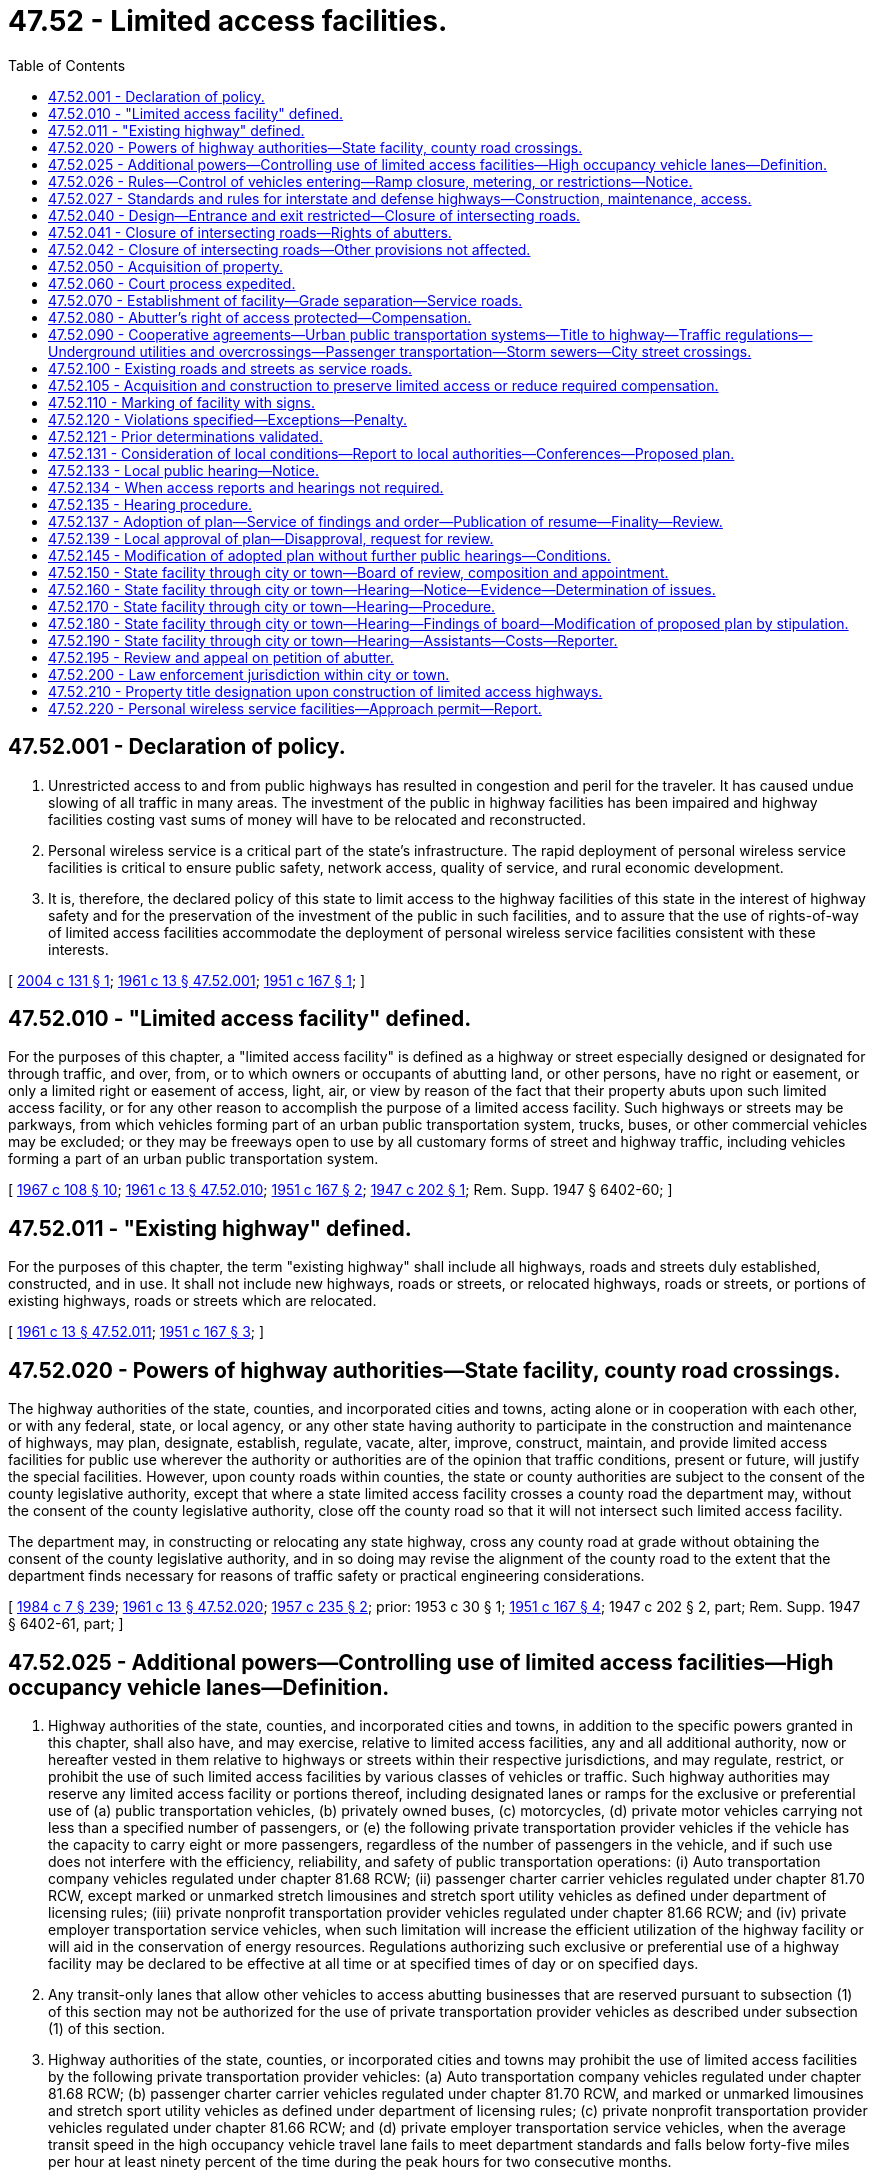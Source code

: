 = 47.52 - Limited access facilities.
:toc:

== 47.52.001 - Declaration of policy.
. Unrestricted access to and from public highways has resulted in congestion and peril for the traveler. It has caused undue slowing of all traffic in many areas. The investment of the public in highway facilities has been impaired and highway facilities costing vast sums of money will have to be relocated and reconstructed.

. Personal wireless service is a critical part of the state's infrastructure. The rapid deployment of personal wireless service facilities is critical to ensure public safety, network access, quality of service, and rural economic development.

. It is, therefore, the declared policy of this state to limit access to the highway facilities of this state in the interest of highway safety and for the preservation of the investment of the public in such facilities, and to assure that the use of rights-of-way of limited access facilities accommodate the deployment of personal wireless service facilities consistent with these interests.

[ http://lawfilesext.leg.wa.gov/biennium/2003-04/Pdf/Bills/Session%20Laws/Senate/6091.SL.pdf?cite=2004%20c%20131%20§%201[2004 c 131 § 1]; http://leg.wa.gov/CodeReviser/documents/sessionlaw/1961c13.pdf?cite=1961%20c%2013%20§%2047.52.001[1961 c 13 § 47.52.001]; http://leg.wa.gov/CodeReviser/documents/sessionlaw/1951c167.pdf?cite=1951%20c%20167%20§%201[1951 c 167 § 1]; ]

== 47.52.010 - "Limited access facility" defined.
For the purposes of this chapter, a "limited access facility" is defined as a highway or street especially designed or designated for through traffic, and over, from, or to which owners or occupants of abutting land, or other persons, have no right or easement, or only a limited right or easement of access, light, air, or view by reason of the fact that their property abuts upon such limited access facility, or for any other reason to accomplish the purpose of a limited access facility. Such highways or streets may be parkways, from which vehicles forming part of an urban public transportation system, trucks, buses, or other commercial vehicles may be excluded; or they may be freeways open to use by all customary forms of street and highway traffic, including vehicles forming a part of an urban public transportation system.

[ http://leg.wa.gov/CodeReviser/documents/sessionlaw/1967c108.pdf?cite=1967%20c%20108%20§%2010[1967 c 108 § 10]; http://leg.wa.gov/CodeReviser/documents/sessionlaw/1961c13.pdf?cite=1961%20c%2013%20§%2047.52.010[1961 c 13 § 47.52.010]; http://leg.wa.gov/CodeReviser/documents/sessionlaw/1951c167.pdf?cite=1951%20c%20167%20§%202[1951 c 167 § 2]; http://leg.wa.gov/CodeReviser/documents/sessionlaw/1947c202.pdf?cite=1947%20c%20202%20§%201[1947 c 202 § 1]; Rem. Supp. 1947 § 6402-60; ]

== 47.52.011 - "Existing highway" defined.
For the purposes of this chapter, the term "existing highway" shall include all highways, roads and streets duly established, constructed, and in use. It shall not include new highways, roads or streets, or relocated highways, roads or streets, or portions of existing highways, roads or streets which are relocated.

[ http://leg.wa.gov/CodeReviser/documents/sessionlaw/1961c13.pdf?cite=1961%20c%2013%20§%2047.52.011[1961 c 13 § 47.52.011]; http://leg.wa.gov/CodeReviser/documents/sessionlaw/1951c167.pdf?cite=1951%20c%20167%20§%203[1951 c 167 § 3]; ]

== 47.52.020 - Powers of highway authorities—State facility, county road crossings.
The highway authorities of the state, counties, and incorporated cities and towns, acting alone or in cooperation with each other, or with any federal, state, or local agency, or any other state having authority to participate in the construction and maintenance of highways, may plan, designate, establish, regulate, vacate, alter, improve, construct, maintain, and provide limited access facilities for public use wherever the authority or authorities are of the opinion that traffic conditions, present or future, will justify the special facilities. However, upon county roads within counties, the state or county authorities are subject to the consent of the county legislative authority, except that where a state limited access facility crosses a county road the department may, without the consent of the county legislative authority, close off the county road so that it will not intersect such limited access facility.

The department may, in constructing or relocating any state highway, cross any county road at grade without obtaining the consent of the county legislative authority, and in so doing may revise the alignment of the county road to the extent that the department finds necessary for reasons of traffic safety or practical engineering considerations.

[ http://leg.wa.gov/CodeReviser/documents/sessionlaw/1984c7.pdf?cite=1984%20c%207%20§%20239[1984 c 7 § 239]; http://leg.wa.gov/CodeReviser/documents/sessionlaw/1961c13.pdf?cite=1961%20c%2013%20§%2047.52.020[1961 c 13 § 47.52.020]; http://leg.wa.gov/CodeReviser/documents/sessionlaw/1957c235.pdf?cite=1957%20c%20235%20§%202[1957 c 235 § 2]; prior:  1953 c 30 § 1; http://leg.wa.gov/CodeReviser/documents/sessionlaw/1951c167.pdf?cite=1951%20c%20167%20§%204[1951 c 167 § 4]; 1947 c 202 § 2, part; Rem. Supp. 1947 § 6402-61, part; ]

== 47.52.025 - Additional powers—Controlling use of limited access facilities—High occupancy vehicle lanes—Definition.
. Highway authorities of the state, counties, and incorporated cities and towns, in addition to the specific powers granted in this chapter, shall also have, and may exercise, relative to limited access facilities, any and all additional authority, now or hereafter vested in them relative to highways or streets within their respective jurisdictions, and may regulate, restrict, or prohibit the use of such limited access facilities by various classes of vehicles or traffic. Such highway authorities may reserve any limited access facility or portions thereof, including designated lanes or ramps for the exclusive or preferential use of (a) public transportation vehicles, (b) privately owned buses, (c) motorcycles, (d) private motor vehicles carrying not less than a specified number of passengers, or (e) the following private transportation provider vehicles if the vehicle has the capacity to carry eight or more passengers, regardless of the number of passengers in the vehicle, and if such use does not interfere with the efficiency, reliability, and safety of public transportation operations: (i) Auto transportation company vehicles regulated under chapter 81.68 RCW; (ii) passenger charter carrier vehicles regulated under chapter 81.70 RCW, except marked or unmarked stretch limousines and stretch sport utility vehicles as defined under department of licensing rules; (iii) private nonprofit transportation provider vehicles regulated under chapter 81.66 RCW; and (iv) private employer transportation service vehicles, when such limitation will increase the efficient utilization of the highway facility or will aid in the conservation of energy resources. Regulations authorizing such exclusive or preferential use of a highway facility may be declared to be effective at all time or at specified times of day or on specified days.

. Any transit-only lanes that allow other vehicles to access abutting businesses that are reserved pursuant to subsection (1) of this section may not be authorized for the use of private transportation provider vehicles as described under subsection (1) of this section.

. Highway authorities of the state, counties, or incorporated cities and towns may prohibit the use of limited access facilities by the following private transportation provider vehicles: (a) Auto transportation company vehicles regulated under chapter 81.68 RCW; (b) passenger charter carrier vehicles regulated under chapter 81.70 RCW, and marked or unmarked limousines and stretch sport utility vehicles as defined under department of licensing rules; (c) private nonprofit transportation provider vehicles regulated under chapter 81.66 RCW; and (d) private employer transportation service vehicles, when the average transit speed in the high occupancy vehicle travel lane fails to meet department standards and falls below forty-five miles per hour at least ninety percent of the time during the peak hours for two consecutive months.

. [Empty]
.. Local authorities are encouraged to establish a process for private transportation providers, described under subsections (1) and (3) of this section, to apply for the use of limited access facilities that are reserved for the exclusive or preferential use of public transportation vehicles.

.. The process must provide a list of facilities that the local authority determines to be unavailable for use by the private transportation provider and must provide the criteria used to reach that determination.

.. The application and review processes must be uniform and should provide for an expeditious response by the authority.

. For the purposes of this section, "private employer transportation service" means regularly scheduled, fixed-route transportation service that is similarly marked or identified to display the business name or logo on the driver and passenger sides of the vehicle, meets the annual certification requirements of the department, and is offered by an employer for the benefit of its employees.

[ http://lawfilesext.leg.wa.gov/biennium/2013-14/Pdf/Bills/Session%20Laws/Senate/5142.SL.pdf?cite=2013%20c%2026%20§%203[2013 c 26 § 3]; http://lawfilesext.leg.wa.gov/biennium/2011-12/Pdf/Bills/Session%20Laws/Senate/5836-S.SL.pdf?cite=2011%20c%20379%20§%203[2011 c 379 § 3]; http://leg.wa.gov/CodeReviser/documents/sessionlaw/1974ex1c133.pdf?cite=1974%20ex.s.%20c%20133%20§%201[1974 ex.s. c 133 § 1]; http://leg.wa.gov/CodeReviser/documents/sessionlaw/1961c13.pdf?cite=1961%20c%2013%20§%2047.52.025[1961 c 13 § 47.52.025]; http://leg.wa.gov/CodeReviser/documents/sessionlaw/1957c235.pdf?cite=1957%20c%20235%20§%203[1957 c 235 § 3]; prior:  1951 c 167 § 5; 1947 c 202 § 2, part; Rem. Supp. 1947 § 6402-61, part; ]

== 47.52.026 - Rules—Control of vehicles entering—Ramp closure, metering, or restrictions—Notice.
. The department may adopt rules for the control of vehicles entering any state limited access highway as it deems necessary (a) for the efficient or safe flow of traffic traveling upon any part of the highway or connections with it or (b) to avoid exceeding federal, state, or regional air pollution standards either along the highway corridor or within an urban area served by the highway.

. Rules adopted by the department pursuant to subsection (1) of this section may provide for the closure of highway ramps or the metering of vehicles entering highway ramps or the restriction of certain classes of vehicles entering highway ramps (including vehicles with less than a specified number of passengers), and any such restrictions may vary at different times as necessary to achieve the purposes mentioned in subsection (1) of this section.

. Vehicle restrictions authorized by rules adopted pursuant to this section are effective when proper notice is given by any police officer, or by appropriate signals, signs, or other traffic control devices.

[ http://leg.wa.gov/CodeReviser/documents/sessionlaw/1984c7.pdf?cite=1984%20c%207%20§%20240[1984 c 7 § 240]; http://leg.wa.gov/CodeReviser/documents/sessionlaw/1974ex1c133.pdf?cite=1974%20ex.s.%20c%20133%20§%203[1974 ex.s. c 133 § 3]; ]

== 47.52.027 - Standards and rules for interstate and defense highways—Construction, maintenance, access.
The secretary of transportation may adopt design standards, rules, and regulations relating to construction, maintenance, and control of access of the national system of interstate and defense highways within this state as it deems advisable to properly control access thereto, to preserve the traffic-carrying capacity of such highways, and to provide the maximum degree of safety to users thereof. In adopting such standards, rules, and regulations the secretary shall take into account the policies, rules, and regulations of the United States secretary of commerce and the federal highway administration relating to the construction, maintenance, and operation of the system of interstate and defense highways. The standards, rules, and regulations so adopted by the secretary shall constitute the public policy of this state and shall have the force and effect of law.

[ http://leg.wa.gov/CodeReviser/documents/sessionlaw/1977ex1c151.pdf?cite=1977%20ex.s.%20c%20151%20§%2062[1977 ex.s. c 151 § 62]; http://leg.wa.gov/CodeReviser/documents/sessionlaw/1961c13.pdf?cite=1961%20c%2013%20§%2047.52.027[1961 c 13 § 47.52.027]; http://leg.wa.gov/CodeReviser/documents/sessionlaw/1959c319.pdf?cite=1959%20c%20319%20§%2035[1959 c 319 § 35]; ]

== 47.52.040 - Design—Entrance and exit restricted—Closure of intersecting roads.
The highway authorities of the state, counties and incorporated cities and towns may so design any limited access facility and so regulate, restrict, or prohibit access as to best serve the traffic for which such facility is intended; and the determination of design by such authority shall be conclusive and final. In this connection such highway authorities may divide and separate any limited access facility into separate roadways by the construction of raised curbings, central dividing sections, or other physical separations, or by designating such separate roadways by signs, markers, stripes, and the proper lane for such traffic by appropriate signs, markers, stripes and other devices. No person shall have any right of ingress or egress to, from, or across limited access facilities to or from abutting lands, except at designated points at which access may be permitted by the highway authorities upon such terms and conditions as may be specified from time to time: PROVIDED, That any intersecting streets, roads or highways, not made a part of such facility, shall be deemed closed at the right-of-way line by the designation and construction of said facility and without the consent of any other party or the necessity of any other legal proceeding for such closing, notwithstanding any laws to the contrary.

[ http://leg.wa.gov/CodeReviser/documents/sessionlaw/1961c13.pdf?cite=1961%20c%2013%20§%2047.52.040[1961 c 13 § 47.52.040]; http://leg.wa.gov/CodeReviser/documents/sessionlaw/1955c75.pdf?cite=1955%20c%2075%20§%201[1955 c 75 § 1]; http://leg.wa.gov/CodeReviser/documents/sessionlaw/1947c202.pdf?cite=1947%20c%20202%20§%203[1947 c 202 § 3]; Rem. Supp. 1947 § 6402-62; ]

== 47.52.041 - Closure of intersecting roads—Rights of abutters.
No person, firm or corporation, private or municipal, shall have any claim against the state, city or county by reason of the closing of such streets, roads or highways as long as access still exists or is provided to such property abutting upon the closed streets, roads or highways. Circuity of travel shall not be a compensable item of damage.

[ http://leg.wa.gov/CodeReviser/documents/sessionlaw/1961c13.pdf?cite=1961%20c%2013%20§%2047.52.041[1961 c 13 § 47.52.041]; http://leg.wa.gov/CodeReviser/documents/sessionlaw/1955c75.pdf?cite=1955%20c%2075%20§%202[1955 c 75 § 2]; ]

== 47.52.042 - Closure of intersecting roads—Other provisions not affected.
RCW 47.52.040 and 47.52.041 shall not be construed to affect provisions for establishment, notice, hearing and court review of any decision establishing a limited access facility on an existing highway pursuant to chapter 47.52 RCW.

[ http://leg.wa.gov/CodeReviser/documents/sessionlaw/1961c13.pdf?cite=1961%20c%2013%20§%2047.52.042[1961 c 13 § 47.52.042]; http://leg.wa.gov/CodeReviser/documents/sessionlaw/1955c75.pdf?cite=1955%20c%2075%20§%203[1955 c 75 § 3]; ]

== 47.52.050 - Acquisition of property.
. For the purpose of this chapter the highway authorities of the state, counties and incorporated cities and towns, respectively, or in cooperation one with the other, may acquire private or public property and property rights for limited access facilities and service roads, including rights of access, air, view and light, by gift, devise, purchase, or condemnation, in the same manner as such authorities are now or hereafter may be authorized by law to acquire property or property rights in connection with highways and streets within their respective jurisdictions. Except as otherwise provided in subsection (2) of this section all property rights acquired under the provisions of this chapter shall be in fee simple. In the acquisition of property or property rights for any limited access facility or portion thereof, or for any service road in connection therewith, the state, county, incorporated city and town authority may, in its discretion, acquire an entire lot, block or tract of land, if by so doing the interest of the public will be best served, even though said entire lot, block or tract is not immediately needed for the limited access facility.

. The highway authorities of the state, counties, and incorporated cities and towns may acquire by gift, devise, purchase, or condemnation a three dimensional air space corridor in fee simple over or below the surface of the ground, together with such other property in fee simple and other property rights as are needed for the construction and operation of a limited access highway facility, but only if the acquiring authority finds that the proposal will not:

.. impair traffic safety on the highway or interfere with the free flow of traffic; or

.. permit occupancy or use of the air space above or below the highway which is hazardous to the operation of the highway.

[ http://leg.wa.gov/CodeReviser/documents/sessionlaw/1971ex1c39.pdf?cite=1971%20ex.s.%20c%2039%20§%201[1971 ex.s. c 39 § 1]; http://leg.wa.gov/CodeReviser/documents/sessionlaw/1961c13.pdf?cite=1961%20c%2013%20§%2047.52.050[1961 c 13 § 47.52.050]; http://leg.wa.gov/CodeReviser/documents/sessionlaw/1947c202.pdf?cite=1947%20c%20202%20§%204[1947 c 202 § 4]; Rem. Supp. 1947 § 6402-63; ]

== 47.52.060 - Court process expedited.
Court proceedings necessary to acquire property or property rights for purposes of this chapter shall take precedence over all other causes not involving the public interest in all courts to the end that the provision for limited access facilities may be expedited.

[ http://leg.wa.gov/CodeReviser/documents/sessionlaw/1961c13.pdf?cite=1961%20c%2013%20§%2047.52.060[1961 c 13 § 47.52.060]; http://leg.wa.gov/CodeReviser/documents/sessionlaw/1947c202.pdf?cite=1947%20c%20202%20§%205[1947 c 202 § 5]; Rem. Supp. 1947 § 6402-64; ]

== 47.52.070 - Establishment of facility—Grade separation—Service roads.
The designation or establishment of a limited access facility shall, by the authority making the designation or establishment, be entered upon the records or minutes of such authority in the customary manner for the keeping of such records or minutes. The state, counties and incorporated cities and towns may provide for the elimination of intersections at grade of limited access facilities with existing state or county roads, and with city or town streets, by grade separation or service road, or by closing off such roads and streets at the right-of-way boundary line of such limited access facility; and after the establishment of any such facility, no highway or street which is not part of said facility, shall intersect the same at grade. No city or town street, county road, or state highway, or any other public or private way, shall be opened into or connect with any such limited access facility without the consent and previous approval of the highway authority of the state, county, incorporated city or town having jurisdiction over such limited access facility. Such consent and approval shall be given only if the public interest shall be served thereby.

[ http://leg.wa.gov/CodeReviser/documents/sessionlaw/1961c13.pdf?cite=1961%20c%2013%20§%2047.52.070[1961 c 13 § 47.52.070]; http://leg.wa.gov/CodeReviser/documents/sessionlaw/1951c167.pdf?cite=1951%20c%20167%20§%2010[1951 c 167 § 10]; http://leg.wa.gov/CodeReviser/documents/sessionlaw/1947c202.pdf?cite=1947%20c%20202%20§%206[1947 c 202 § 6]; Rem. Supp. 1947 § 6402-65; ]

== 47.52.080 - Abutter's right of access protected—Compensation.
No existing public highway, road, or street shall be constructed as a limited access facility except upon the waiver, purchase, or condemnation of the abutting owner's right of access thereto as herein provided. In cases involving existing highways, if the abutting property is used for business at the time the notice is given as provided in RCW 47.52.133, the owner of such property shall be entitled to compensation for the loss of adequate ingress to or egress from such property as business property in its existing condition at the time of the notice provided in RCW 47.52.133 as for the taking or damaging of property for public use.

[ http://leg.wa.gov/CodeReviser/documents/sessionlaw/1983c3.pdf?cite=1983%20c%203%20§%20127[1983 c 3 § 127]; http://leg.wa.gov/CodeReviser/documents/sessionlaw/1961c13.pdf?cite=1961%20c%2013%20§%2047.52.080[1961 c 13 § 47.52.080]; http://leg.wa.gov/CodeReviser/documents/sessionlaw/1955c54.pdf?cite=1955%20c%2054%20§%202[1955 c 54 § 2]; http://leg.wa.gov/CodeReviser/documents/sessionlaw/1951c167.pdf?cite=1951%20c%20167%20§%2011[1951 c 167 § 11]; http://leg.wa.gov/CodeReviser/documents/sessionlaw/1947c202.pdf?cite=1947%20c%20202%20§%207[1947 c 202 § 7]; Rem. Supp. 1947 § 6402-66; ]

== 47.52.090 - Cooperative agreements—Urban public transportation systems—Title to highway—Traffic regulations—Underground utilities and overcrossings—Passenger transportation—Storm sewers—City street crossings.
The highway authorities of the state, counties, incorporated cities and towns, and municipal corporations owning or operating an urban public transportation system are authorized to enter into agreements with each other, or with the federal government, respecting the financing, planning, establishment, improvement, construction, maintenance, use, regulation, or vacation of limited access facilities in their respective jurisdictions to facilitate the purposes of this chapter. Any such agreement may provide for the exclusive or nonexclusive use of a portion of the facility by streetcars, trains, or other vehicles forming a part of an urban public transportation system and for the erection, construction, and maintenance of structures and facilities of such a system including facilities for the receipt and discharge of passengers. Within incorporated cities and towns the title to every state limited access highway vests in the state, and, notwithstanding any other provision of this section, the department shall exercise full jurisdiction, responsibility, and control to and over the highway from the time it is declared to be operational as a limited access facility by the department, subject to the following provisions:

. Cities and towns shall regulate all traffic restrictions on such facilities except as provided in RCW 46.61.430, and all regulations adopted are subject to approval of the department before becoming effective. Nothing herein precludes the state patrol or any county, city, or town from enforcing any traffic regulations and restrictions prescribed by state law, county resolution, or municipal ordinance.

. The city, town, or franchise holder shall at its own expense maintain its underground facilities beneath the surface across the highway and has the right to construct additional facilities underground or beneath the surface of the facility or necessary overcrossings of power lines and other utilities as may be necessary insofar as the facilities do not interfere with the use of the right-of-way for limited access highway purposes. The city or town has the right to maintain any municipal utility and the right to open the surface of the highway. The construction, maintenance until permanent repair is made, and permanent repair of these facilities shall be done in a time and manner authorized by permit to be issued by the department or its authorized representative, except to meet emergency conditions for which no permit will be required, but any damage occasioned thereby shall promptly be repaired by the city or town itself, or at its direction. Where a city or town is required to relocate overhead facilities within the corporate limits of a city or town as a result of the construction of a limited access facility, the cost of the relocation shall be paid by the state.

. Cities and towns have the right to grant utility franchises crossing the facility underground and beneath its surface insofar as the franchises are not inconsistent with the use of the right-of-way for limited access facility purposes and the franchises are not in conflict with state laws. The department is authorized to enforce, in an action brought in the name of the state, any condition of any franchise that a city or town has granted. No franchise for transportation of passengers in motor vehicles may be granted on such highways without the approval of the department, except cities and towns are not required to obtain a franchise for the operation of municipal vehicles or vehicles operating under franchises from the city or town operating within the corporate limits of a city or town and within a radius not exceeding eight miles outside the corporate limits for public transportation on such facilities, but these vehicles may not stop on the limited access portion of the facility to receive or to discharge passengers unless appropriate special lanes or deceleration, stopping, and acceleration space is provided for the vehicles.

Every franchise or permit granted any person by a city or town for use of any portion of a limited access facility shall require the grantee or permittee to restore, permanently repair, and replace to its original condition any portion of the highway damaged or injured by it. Except to meet emergency conditions, the construction and permanent repair of any limited access facility by the grantee of a franchise shall be in a time and manner authorized by a permit to be issued by the department or its authorized representative.

. The department has the right to use all storm sewers that are adequate and available for the additional quantity of runoff proposed to be passed through such storm sewers.

. The construction and maintenance of city streets over and under crossings and surface intersections of the limited access facility shall be in accordance with the governing policy entered into between the department and the association of Washington cities on June 21, 1956, or as such policy may be amended by agreement between the department and the association of Washington cities.

[ http://leg.wa.gov/CodeReviser/documents/sessionlaw/1984c7.pdf?cite=1984%20c%207%20§%20241[1984 c 7 § 241]; http://leg.wa.gov/CodeReviser/documents/sessionlaw/1977ex1c78.pdf?cite=1977%20ex.s.%20c%2078%20§%208[1977 ex.s. c 78 § 8]; http://leg.wa.gov/CodeReviser/documents/sessionlaw/1967c108.pdf?cite=1967%20c%20108%20§%2011[1967 c 108 § 11]; http://leg.wa.gov/CodeReviser/documents/sessionlaw/1961c13.pdf?cite=1961%20c%2013%20§%2047.52.090[1961 c 13 § 47.52.090]; http://leg.wa.gov/CodeReviser/documents/sessionlaw/1957c235.pdf?cite=1957%20c%20235%20§%204[1957 c 235 § 4]; http://leg.wa.gov/CodeReviser/documents/sessionlaw/1947c202.pdf?cite=1947%20c%20202%20§%208[1947 c 202 § 8]; Rem. Supp. 1947 § 6402-67; ]

== 47.52.100 - Existing roads and streets as service roads.
In connection with the development of any limited access facility the state, county or incorporated city or town highway authorities are authorized to plan, designate, establish, use, regulate, alter, improve, construct, maintain and vacate local service roads and streets, or to designate as local service roads and streets any existing road or street, and to exercise jurisdiction over service roads in the same manner as is authorized for limited access facilities under the terms of this chapter. If, in their opinion such local service roads and streets are necessary or desirable, such local service roads or streets shall be separated from the limited access facility by such means or devices designated as necessary or desirable by the proper authority.

[ http://leg.wa.gov/CodeReviser/documents/sessionlaw/1961c13.pdf?cite=1961%20c%2013%20§%2047.52.100[1961 c 13 § 47.52.100]; http://leg.wa.gov/CodeReviser/documents/sessionlaw/1947c202.pdf?cite=1947%20c%20202%20§%209[1947 c 202 § 9]; Rem. Supp. 1947 § 6402-68; ]

== 47.52.105 - Acquisition and construction to preserve limited access or reduce required compensation.
Whenever, in the opinion of the department, frontage or service roads in connection with limited access facilities are not feasible either from an engineering or economic standpoint, the department may acquire private or public property by purchase or condemnation and construct any road, street, or highway connecting to or leading into any other road, street, or highway, when by so doing, it will preserve a limited access facility or reduce compensation required to be paid to an owner by reason of reduction in or loss of access. The department shall provide by agreement with a majority of the legislative authority of the county or city concerned as to location, future maintenance, and control of any road, street, or highway to be so constructed. The road, street, or highway need not be made a part of the state highway system or connected thereto, but may upon completion by the state be turned over to the county or city for location, maintenance, and control pursuant to the agreement as part of the system of county roads or city streets.

[ http://leg.wa.gov/CodeReviser/documents/sessionlaw/1984c7.pdf?cite=1984%20c%207%20§%20242[1984 c 7 § 242]; http://leg.wa.gov/CodeReviser/documents/sessionlaw/1967c117.pdf?cite=1967%20c%20117%20§%201[1967 c 117 § 1]; http://leg.wa.gov/CodeReviser/documents/sessionlaw/1961c13.pdf?cite=1961%20c%2013%20§%2047.52.105[1961 c 13 § 47.52.105]; http://leg.wa.gov/CodeReviser/documents/sessionlaw/1955c63.pdf?cite=1955%20c%2063%20§%201[1955 c 63 § 1]; ]

== 47.52.110 - Marking of facility with signs.
After the opening of any new and additional limited access highway facility, or after the designation and establishment of any existing street or highway, as included the particular highways and streets or those portions thereof designated and established, shall be physically marked and indicated as follows: By the erection and maintenance of such signs as in the opinion of the respective authorities may be deemed proper, indicating to drivers of vehicles that they are entering a limited access area and that they are leaving a limited access area.

[ http://leg.wa.gov/CodeReviser/documents/sessionlaw/1961c13.pdf?cite=1961%20c%2013%20§%2047.52.110[1961 c 13 § 47.52.110]; http://leg.wa.gov/CodeReviser/documents/sessionlaw/1947c202.pdf?cite=1947%20c%20202%20§%2010[1947 c 202 § 10]; Rem. Supp. 1947 § 6402-69; ]

== 47.52.120 - Violations specified—Exceptions—Penalty.
. After the opening of any limited access highway facility, it shall be unlawful for any person to: (a) Drive a vehicle over, upon, or across any curb, central dividing section, or other separation or dividing line on limited access facilities; (b) make a left turn or semicircular or U-turn except through an opening provided for that purpose in the dividing curb section, separation, or line; (c) drive any vehicle except in the proper lane provided for that purpose and in the proper direction and to the right of the central dividing curb, separation section, or line; (d) drive any vehicle into the limited access facility from a local service road except through an opening provided for that purpose in the dividing curb, dividing section, or dividing line which separates such service road from the limited access facility proper; (e) stop or park any vehicle or equipment within the right-of-way of such facility, including the shoulders thereof, except at points specially provided therefor, and to make only such use of such specially provided stopping or parking points as is permitted by the designation thereof: PROVIDED, That this subsection (1)(e) shall not apply to authorized emergency vehicles, law enforcement vehicles, assistance vans, or to vehicles stopped for emergency causes or equipment failures; (f) travel to or from such facility at any point other than a point designated by the establishing authority as an approach to the facility or to use an approach to such facility for any use in excess of that specified by the establishing authority.

. For the purposes of this section, an assistance van is a vehicle rendering aid free of charge to vehicles with equipment or fuel problems. The state patrol shall establish by rule additional standards and operating procedures, as needed, for assistance vans.

. Any person who violates this section is guilty of a misdemeanor and upon arrest and conviction therefor shall be punished by a fine of not less than five dollars nor more than one hundred dollars, or by imprisonment in the city or county jail for not less than five days nor more than ninety days, or by both fine and imprisonment.

. Nothing contained in this section prevents the highway authority from proceeding to enforce the prohibitions or limitations of access to such facilities by injunction or as otherwise provided by law.

[ http://lawfilesext.leg.wa.gov/biennium/2003-04/Pdf/Bills/Session%20Laws/Senate/5758.SL.pdf?cite=2003%20c%2053%20§%20262[2003 c 53 § 262]; http://leg.wa.gov/CodeReviser/documents/sessionlaw/1987c330.pdf?cite=1987%20c%20330%20§%20748[1987 c 330 § 748]; http://leg.wa.gov/CodeReviser/documents/sessionlaw/1985c149.pdf?cite=1985%20c%20149%20§%201[1985 c 149 § 1]; http://leg.wa.gov/CodeReviser/documents/sessionlaw/1961c13.pdf?cite=1961%20c%2013%20§%2047.52.120[1961 c 13 § 47.52.120]; http://leg.wa.gov/CodeReviser/documents/sessionlaw/1959c167.pdf?cite=1959%20c%20167%20§%201[1959 c 167 § 1]; http://leg.wa.gov/CodeReviser/documents/sessionlaw/1947c202.pdf?cite=1947%20c%20202%20§%2011[1947 c 202 § 11]; Rem. Supp. 1947 § 6402-70; ]

== 47.52.121 - Prior determinations validated.
Any determinations of an authority establishing a limited access facility subsequent to March 19, 1947, and prior to March 16, 1951, in connection with new highways, roads or streets, or relocated highways, roads or streets, or portions of existing highways, roads or streets which are relocated, and all acquirements of property or access rights in connection therewith are hereby validated, ratified, approved and confirmed, notwithstanding any lack of power (other than constitutional) of such authority, and notwithstanding any defects or irregularities (other than constitutional) in such proceedings.

[ http://leg.wa.gov/CodeReviser/documents/sessionlaw/1961c13.pdf?cite=1961%20c%2013%20§%2047.52.121[1961 c 13 § 47.52.121]; http://leg.wa.gov/CodeReviser/documents/sessionlaw/1951c167.pdf?cite=1951%20c%20167%20§%2012[1951 c 167 § 12]; ]

== 47.52.131 - Consideration of local conditions—Report to local authorities—Conferences—Proposed plan.
When the department is planning a limited access facility through a county or an incorporated city or town, the department or its staff, before any hearing, shall give careful consideration to available data as to the county or city's comprehensive plan, land use pattern, present and potential traffic volume of county roads and city streets crossing the proposed facility, origin and destination traffic surveys, existing utilities, the physical appearance the facility will present, and other pertinent surveys and, except as provided in RCW 47.52.134, shall submit to the county and city officials for study a report showing how these factors have been taken into account and how the proposed plan for a limited access facility will serve public convenience and necessity, together with the locations and access and egress plans, and over and under crossings that are under consideration. This report shall show the proposed approximate right-of-way limits and profile of the facility with relation to the existing grade, and shall discuss in a general manner plans for landscaping treatment, fencing, and illumination, and shall include sketches of typical roadway sections for the roadway itself and any necessary structures such as viaducts or bridges, subways, or tunnels.

Conferences shall be held on the merits of this state report and plans and any proposed modification or alternate proposal of the county, city, or town in order to attempt to reach an agreement between the department and the county or city officials. As a result of the conference, the proposed plan, together with any modifications, shall be prepared by the department and presented to the county or city for inspection and study.

[ http://leg.wa.gov/CodeReviser/documents/sessionlaw/1987c200.pdf?cite=1987%20c%20200%20§%201[1987 c 200 § 1]; http://leg.wa.gov/CodeReviser/documents/sessionlaw/1984c7.pdf?cite=1984%20c%207%20§%20243[1984 c 7 § 243]; http://leg.wa.gov/CodeReviser/documents/sessionlaw/1965ex1c75.pdf?cite=1965%20ex.s.%20c%2075%20§%201[1965 ex.s. c 75 § 1]; ]

== 47.52.133 - Local public hearing—Notice.
Except as provided in RCW 47.52.134, the department and the highway authorities of the counties and incorporated cities and towns, with regard to facilities under their respective jurisdictions, prior to the establishment of any limited access facility, shall hold a public hearing within the county, city, or town wherein the limited access facility is to be established to determine the desirability of the plan proposed by such authority. Notice of such hearing shall be given to the owners of property abutting the section of any existing highway, road, or street being established as a limited access facility, as indicated in the tax rolls of the county, and in the case of a state limited access facility, to the county and/or city or town. Such notice shall be by United States mail in writing, setting forth a time for the hearing, which time shall be not less than fifteen days after mailing of such notice. Notice of such hearing also shall be given by publication not less than fifteen days prior to such hearing in one or more newspapers of general circulation within the county, city, or town. Such notice by publication shall be deemed sufficient as to any owner or reputed owner or any unknown owner or owner who cannot be located. Such notice shall indicate a suitable location where plans for such proposal may be inspected.

[ http://lawfilesext.leg.wa.gov/biennium/2005-06/Pdf/Bills/Session%20Laws/Senate/6800-S.SL.pdf?cite=2006%20c%20334%20§%2025[2006 c 334 § 25]; http://leg.wa.gov/CodeReviser/documents/sessionlaw/1987c200.pdf?cite=1987%20c%20200%20§%202[1987 c 200 § 2]; http://leg.wa.gov/CodeReviser/documents/sessionlaw/1981c95.pdf?cite=1981%20c%2095%20§%201[1981 c 95 § 1]; http://leg.wa.gov/CodeReviser/documents/sessionlaw/1965ex1c75.pdf?cite=1965%20ex.s.%20c%2075%20§%202[1965 ex.s. c 75 § 2]; ]

== 47.52.134 - When access reports and hearings not required.
Access reports and hearings on the establishment of limited access facilities are not required if:

. The limited access facility would lie wholly within state or federal lands and the agency or agencies with jurisdiction of the land agree to the access plan; or

. The access rights to the affected section of roadway have previously been purchased or established by others; or

. The limited access facility would not significantly change local road use, and all affected local agencies and abutting property owners agree in writing to waive a formal hearing on the establishment of the facility after publication of a notice of opportunity for a limited access hearing. This notice of opportunity for a limited access hearing shall be given in the same manner as required for published notice of hearings under RCW 47.52.133. If the authority specified in the notice receives a request for a hearing from one or more abutting property owners or affected local agencies on or before the date stated in the notice, an access report shall be submitted as provided in RCW 47.52.131 and a hearing shall be held. Notice of the hearing shall be given by mail and publication as provided in RCW 47.52.133.

[ http://leg.wa.gov/CodeReviser/documents/sessionlaw/1987c200.pdf?cite=1987%20c%20200%20§%203[1987 c 200 § 3]; ]

== 47.52.135 - Hearing procedure.
At the hearing any representative of the county, city or town, or any other person may appear and be heard even though such official or person is not an abutting property owner. Such hearing may, at the option of the highway authority, be conducted in accordance with federal laws and regulations governing highway design public hearings. The members of such authority shall preside, or may designate some suitable person to preside as examiner. The authority shall introduce by competent evidence a summary of the proposal for the establishment of a limited access facility and any evidence that supports the adoption of the plan as being in the public interest. At the conclusion of such evidence, any person entitled to notice who has entered a written appearance shall be deemed a party to this hearing for purposes of this chapter and may thereafter introduce, either in person or by counsel, evidence and statements or counterproposals bearing upon the reasonableness of the proposal. Any such evidence and statements or counterproposals shall receive reasonable consideration by the authority before any proposal is adopted. Such evidence must be material to the issue before the authority and shall be presented in an orderly manner.

[ http://leg.wa.gov/CodeReviser/documents/sessionlaw/1982c189.pdf?cite=1982%20c%20189%20§%205[1982 c 189 § 5]; http://leg.wa.gov/CodeReviser/documents/sessionlaw/1981c67.pdf?cite=1981%20c%2067%20§%2029[1981 c 67 § 29]; http://leg.wa.gov/CodeReviser/documents/sessionlaw/1977c77.pdf?cite=1977%20c%2077%20§%202[1977 c 77 § 2]; http://leg.wa.gov/CodeReviser/documents/sessionlaw/1965ex1c75.pdf?cite=1965%20ex.s.%20c%2075%20§%203[1965 ex.s. c 75 § 3]; ]

== 47.52.137 - Adoption of plan—Service of findings and order—Publication of resume—Finality—Review.
Following the conclusion of such hearing the authority shall adopt a plan with such modifications, if any, it deems proper and necessary. Its findings and order shall be in writing and copies thereof shall be served by United States mail upon all persons having entered a written appearance at such hearing, and in the case of a state limited access facility, the county commissioners of the county affected and the mayor of the city or town affected. The authority shall also cause a resume of such plan to be published once each week for two weeks in one or more newspapers of general circulation within such county, city or town beginning not less than ten days after the mailing of such findings and order. Such determination by the authority shall become final within thirty days after such mailing unless a review is taken as hereinafter provided. In case of an appeal, the order shall be final as to all parties not appealing.

[ http://leg.wa.gov/CodeReviser/documents/sessionlaw/1965ex1c75.pdf?cite=1965%20ex.s.%20c%2075%20§%204[1965 ex.s. c 75 § 4]; ]

== 47.52.139 - Local approval of plan—Disapproval, request for review.
Upon receipt of the findings and order adopting a plan, the county, city, or town may notify the department of transportation of its approval of such plan in writing, in which event such plan shall be final.

In the event that a county, city, or town does not approve the plan, the county, city, or town shall file its disapproval in writing with the secretary of transportation within thirty days after the mailing thereof to such mayor or county commissioner. Along with the written disapproval shall be filed a written request for a hearing before a board of review, hereinafter referred to as the board. The request for hearing shall set forth the portions of the plan of the department to which the county, city, or town objects, and shall include every issue to be considered by the board. The hearing before a board of review shall be governed by RCW 47.52.150 through 47.52.190, as now or hereafter amended.

[ http://leg.wa.gov/CodeReviser/documents/sessionlaw/1977ex1c151.pdf?cite=1977%20ex.s.%20c%20151%20§%2063[1977 ex.s. c 151 § 63]; http://leg.wa.gov/CodeReviser/documents/sessionlaw/1965ex1c75.pdf?cite=1965%20ex.s.%20c%2075%20§%205[1965 ex.s. c 75 § 5]; ]

== 47.52.145 - Modification of adopted plan without further public hearings—Conditions.
Whenever after the final adoption of a plan for a limited access highway by the department, an additional design public hearing with respect to the facility or any portion thereof is conducted pursuant to federal law resulting in a revision of the design of the limited access plan, the department may modify the previously adopted limited access plan to conform to the revised design without further public hearings providing the following conditions are met:

. As compared with the previously adopted limited access plan, the revised plan will not require additional or different right-of-way with respect to that section of highway for which the design has been revised, in excess of five percent by area; and

. If the previously adopted limited access plan was modified by a board of review convened at the request of a county, city, or town, the legislative authority of the county, city, or town shall approve any revisions of the plan which conflict with modifications ordered by the board of review.

[ http://lawfilesext.leg.wa.gov/biennium/2005-06/Pdf/Bills/Session%20Laws/Senate/6800-S.SL.pdf?cite=2006%20c%20334%20§%2026[2006 c 334 § 26]; http://leg.wa.gov/CodeReviser/documents/sessionlaw/1981c95.pdf?cite=1981%20c%2095%20§%202[1981 c 95 § 2]; http://leg.wa.gov/CodeReviser/documents/sessionlaw/1977c77.pdf?cite=1977%20c%2077%20§%201[1977 c 77 § 1]; ]

== 47.52.150 - State facility through city or town—Board of review, composition and appointment.
Upon request for a hearing before the board by any county, city, or town, a board consisting of five members shall be appointed as follows: The mayor or the county commissioners, as the case may be shall appoint two members of the board, of which one shall be a duly elected official of the city, county, or legislative district, except that of the legislative body of the county, city, or town requesting the hearing, subject to confirmation by the legislative body of the city or town; the secretary of transportation shall appoint two members of the board; and one member shall be selected by the four members thus appointed. Such fifth member shall be a licensed civil engineer or a recognized professional city or town planner, who shall be chair of the board. In the case both the county and an included city or town request a hearing, the board shall consist of nine members appointed as follows: The mayor and the county commission shall each appoint two members from the elective officials of their respective jurisdictions, and of the four thus selected no more than two thereof may be members of a legislative body of the county, city, or town. The secretary of transportation shall appoint four members of the board. One member shall be selected by the members thus selected, and such ninth member shall be a licensed civil engineer or a recognized city or town planner, who shall be chair of the board. Such boards as are provided by this section shall be appointed within thirty days after the receipt of such a request by the secretary. In the event the secretary or a county, city, or town shall not appoint members of the board or members thus appointed fail to appoint a fifth or ninth member of the board, as the case may be, either the secretary or the county, city, or town may apply to the superior court of the county in which the county, city, or town is situated to appoint the member or members of the board in accordance with the provisions of this chapter.

[ http://lawfilesext.leg.wa.gov/biennium/2009-10/Pdf/Bills/Session%20Laws/Senate/6239-S.SL.pdf?cite=2010%20c%208%20§%2010018[2010 c 8 § 10018]; http://leg.wa.gov/CodeReviser/documents/sessionlaw/1977ex1c151.pdf?cite=1977%20ex.s.%20c%20151%20§%2064[1977 ex.s. c 151 § 64]; http://leg.wa.gov/CodeReviser/documents/sessionlaw/1963c103.pdf?cite=1963%20c%20103%20§%203[1963 c 103 § 3]; http://leg.wa.gov/CodeReviser/documents/sessionlaw/1961c13.pdf?cite=1961%20c%2013%20§%2047.52.150[1961 c 13 § 47.52.150]; http://leg.wa.gov/CodeReviser/documents/sessionlaw/1959c242.pdf?cite=1959%20c%20242%20§%203[1959 c 242 § 3]; http://leg.wa.gov/CodeReviser/documents/sessionlaw/1957c235.pdf?cite=1957%20c%20235%20§%207[1957 c 235 § 7]; ]

== 47.52.160 - State facility through city or town—Hearing—Notice—Evidence—Determination of issues.
The board shall fix a reasonable time not more than thirty days after the date of its appointment and shall indicate the time and place for the hearing, and shall give notice to the county, city, or town and to the department. At the time and place fixed for the hearing, the state and the county, city, or town shall present all of their evidence with respect to the objections set forth in the request for the hearing before the board, and if either the state, the county, or the city or town fails to do so, the board may determine the issues upon such evidence as may be presented to it at the hearing.

[ http://leg.wa.gov/CodeReviser/documents/sessionlaw/1984c7.pdf?cite=1984%20c%207%20§%20244[1984 c 7 § 244]; http://leg.wa.gov/CodeReviser/documents/sessionlaw/1963c103.pdf?cite=1963%20c%20103%20§%204[1963 c 103 § 4]; http://leg.wa.gov/CodeReviser/documents/sessionlaw/1961c13.pdf?cite=1961%20c%2013%20§%2047.52.160[1961 c 13 § 47.52.160]; http://leg.wa.gov/CodeReviser/documents/sessionlaw/1957c235.pdf?cite=1957%20c%20235%20§%208[1957 c 235 § 8]; ]

== 47.52.170 - State facility through city or town—Hearing—Procedure.
No witness's testimony shall be received unless he or she shall have been duly sworn, and the board may cause all oral testimony to be stenographically reported. Members of the board, its duly authorized representatives, and all persons duly commissioned by it for the purpose of taking depositions, shall have power to administer oaths; to preserve and enforce order during such hearings; to issue subpoenas for, and to compel the attendance and testimony of witnesses, or the production of books, papers, documents and other evidence, or the taking of depositions before any designated individual competent to administer oaths, and it shall be their duty so to do; to examine witnesses; and to do all things conformable to law which may be necessary to enable them, or any of them, effectively to discharge the duties of their office.

[ http://lawfilesext.leg.wa.gov/biennium/2009-10/Pdf/Bills/Session%20Laws/Senate/6239-S.SL.pdf?cite=2010%20c%208%20§%2010019[2010 c 8 § 10019]; http://leg.wa.gov/CodeReviser/documents/sessionlaw/1961c13.pdf?cite=1961%20c%2013%20§%2047.52.170[1961 c 13 § 47.52.170]; http://leg.wa.gov/CodeReviser/documents/sessionlaw/1957c235.pdf?cite=1957%20c%20235%20§%209[1957 c 235 § 9]; ]

== 47.52.180 - State facility through city or town—Hearing—Findings of board—Modification of proposed plan by stipulation.
At the conclusion of such hearing, the board shall consider the evidence taken and shall make specific findings with respect to the objections and issues within thirty days after the hearing, which findings shall approve, disapprove, or modify the proposed plan of the department of transportation. Such findings shall be final and binding upon both parties. Any modification of the proposed plan of the department of transportation made by the board of review may thereafter be modified by stipulation of the parties.

[ http://leg.wa.gov/CodeReviser/documents/sessionlaw/1977ex1c151.pdf?cite=1977%20ex.s.%20c%20151%20§%2065[1977 ex.s. c 151 § 65]; http://leg.wa.gov/CodeReviser/documents/sessionlaw/1977c77.pdf?cite=1977%20c%2077%20§%203[1977 c 77 § 3]; http://leg.wa.gov/CodeReviser/documents/sessionlaw/1961c13.pdf?cite=1961%20c%2013%20§%2047.52.180[1961 c 13 § 47.52.180]; http://leg.wa.gov/CodeReviser/documents/sessionlaw/1957c235.pdf?cite=1957%20c%20235%20§%2010[1957 c 235 § 10]; ]

== 47.52.190 - State facility through city or town—Hearing—Assistants—Costs—Reporter.
The board shall employ such assistance and clerical help as is necessary to perform its duties. The costs thereby incurred and incident to the conduct of the hearing, necessary expenses, and fees, if any, of members of the board shall be borne equally by the county, city, or town requesting the hearing and the department. When oral testimony is stenographically reported, the department shall provide a reporter at its expense.

[ http://leg.wa.gov/CodeReviser/documents/sessionlaw/1984c7.pdf?cite=1984%20c%207%20§%20245[1984 c 7 § 245]; http://leg.wa.gov/CodeReviser/documents/sessionlaw/1963c103.pdf?cite=1963%20c%20103%20§%205[1963 c 103 § 5]; http://leg.wa.gov/CodeReviser/documents/sessionlaw/1961c13.pdf?cite=1961%20c%2013%20§%2047.52.190[1961 c 13 § 47.52.190]; http://leg.wa.gov/CodeReviser/documents/sessionlaw/1957c235.pdf?cite=1957%20c%20235%20§%2011[1957 c 235 § 11]; ]

== 47.52.195 - Review and appeal on petition of abutter.
An abutting property owner may petition for review in the superior court of the state of Washington in the county where the limited access facility is to be located. Such review and any appeal therefrom shall be considered and determined by said court upon the record of the authority in the manner, under the conditions and subject to the limitations and with the effect specified in the Administrative Procedure Act, chapter 34.05 RCW, as amended.

[ http://leg.wa.gov/CodeReviser/documents/sessionlaw/1965ex1c75.pdf?cite=1965%20ex.s.%20c%2075%20§%206[1965 ex.s. c 75 § 6]; ]

== 47.52.200 - Law enforcement jurisdiction within city or town.
Whenever any limited access highway facility passes within or through any incorporated city or town the municipal police officers of such city or town, the sheriff of the county wherein such city or town is situated and officers of the Washington state patrol shall have independent and concurrent jurisdiction to enforce any violation of the laws of this state occurring thereon: PROVIDED, The Washington state patrol shall bear primary responsibility for the enforcement of laws of this state relating to motor vehicles within such limited access highway facilities.

[ http://leg.wa.gov/CodeReviser/documents/sessionlaw/1961c122.pdf?cite=1961%20c%20122%20§%201[1961 c 122 § 1]; ]

== 47.52.210 - Property title designation upon construction of limited access highways.
. Whenever the department adopts a plan for a limited access highway to be constructed within the corporate limits of a city or town which incorporates existing city or town streets, title to such streets shall remain in the city or town, and the provisions of RCW 47.24.020 as now or hereafter amended shall continue to apply to such streets until such time that the highway is operated as either a partially or fully controlled access highway. Title to and full control over that portion of the city or town street incorporated into the limited access highway shall be vested in the state upon a declaration by the secretary of transportation that such highway is operational as a limited access facility, but in no event prior to the acquisition of right-of-way for such highway including access rights, and not later than the final completion of construction of such highway.

. Upon the completion of construction of a state limited access highway within a city or town, the department of transportation may relinquish to the city or town streets constructed or improved as a functional part of the limited access highway, slope easements, landscaping areas, and other related improvements to be maintained and operated by the city or town in accordance with the limited access plan. Title to such property relinquished to a city or town shall be conveyed by a deed executed by the secretary of transportation and duly acknowledged. Relinquishment of such property to the city or town may be expressly conditioned upon the maintenance of access control acquired by the state and the continued operation of such property as a functional part of the limited access highway.

[ http://lawfilesext.leg.wa.gov/biennium/2005-06/Pdf/Bills/Session%20Laws/Senate/6800-S.SL.pdf?cite=2006%20c%20334%20§%2027[2006 c 334 § 27]; http://leg.wa.gov/CodeReviser/documents/sessionlaw/1981c95.pdf?cite=1981%20c%2095%20§%203[1981 c 95 § 3]; http://leg.wa.gov/CodeReviser/documents/sessionlaw/1977ex1c78.pdf?cite=1977%20ex.s.%20c%2078%20§%203[1977 ex.s. c 78 § 3]; ]

== 47.52.220 - Personal wireless service facilities—Approach permit—Report.
. The department shall authorize an off and on approach to partially controlled limited access highways for the placement and service of facilities providing personal wireless services.

.. The approach shall be in a legal manner not to exceed thirty feet in width.

.. The approach may be specified at a point satisfactory to the department at or between designated highway stations.

.. The permit holder may use the approach for ingress and egress from the highway for construction or maintenance of the personal wireless service facility during nonpeak traffic hours so long as public safety is not adversely affected. The permit holder may use the approach for ingress and egress at any time for the construction of the facility if public safety is not adversely affected and if construction will not substantially interfere with traffic flow during peak traffic periods.

. The department shall authorize the approach by an annual permit, which may only be canceled upon one hundred eighty days' written notice to the permit holder.

.. The department shall set the yearly cost of a permit in rule.

.. The permit shall be assignable to the contractors and subcontractors of the permit holder. The permit shall also be transferable to a new owner following the sale or merger of the permit holder.

. For the purposes of this section:

.. "Personal wireless services" means any federally licensed personal wireless service.

.. "Facilities" means unstaffed facilities that are used for the transmission or reception, or both, of wireless communication services including, but not necessarily limited to, antenna arrays, transmission cables, equipment shelters, and support structures.

. The department shall present a report to the house of representatives technology, telecommunications, and energy committee and the senate technology and communications committee on the implementation of the permit process and the cost of permits by January 15, 2004, and by the first day of the legislative session following adoption of any rule increasing the cost of permits.

[ http://lawfilesext.leg.wa.gov/biennium/2003-04/Pdf/Bills/Session%20Laws/Senate/5959.SL.pdf?cite=2003%20c%20188%20§%202[2003 c 188 § 2]; ]

